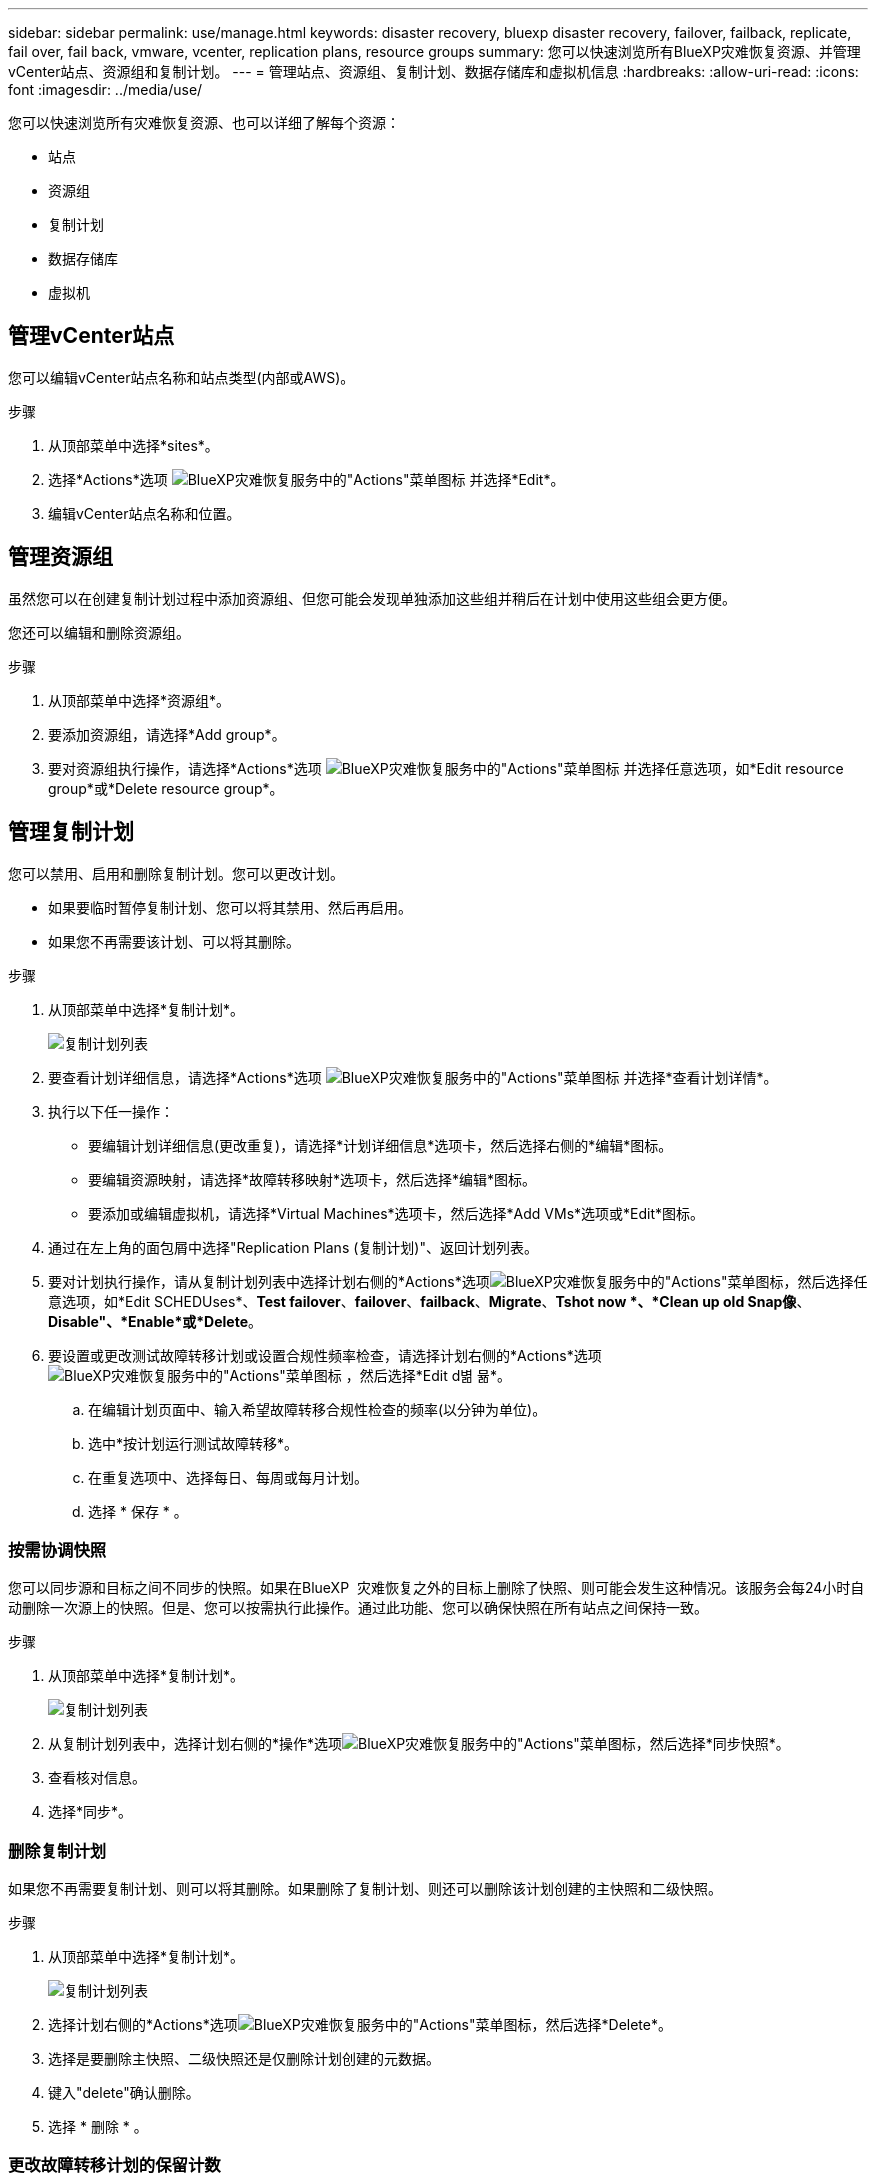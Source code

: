 ---
sidebar: sidebar 
permalink: use/manage.html 
keywords: disaster recovery, bluexp disaster recovery, failover, failback, replicate, fail over, fail back, vmware, vcenter, replication plans, resource groups 
summary: 您可以快速浏览所有BlueXP灾难恢复资源、并管理vCenter站点、资源组和复制计划。 
---
= 管理站点、资源组、复制计划、数据存储库和虚拟机信息
:hardbreaks:
:allow-uri-read: 
:icons: font
:imagesdir: ../media/use/


[role="lead"]
您可以快速浏览所有灾难恢复资源、也可以详细了解每个资源：

* 站点
* 资源组
* 复制计划
* 数据存储库
* 虚拟机




== 管理vCenter站点

您可以编辑vCenter站点名称和站点类型(内部或AWS)。

.步骤
. 从顶部菜单中选择*sites*。
. 选择*Actions*选项 image:../use/icon-vertical-dots.png["BlueXP灾难恢复服务中的\"Actions\"菜单图标"]  并选择*Edit*。
. 编辑vCenter站点名称和位置。




== 管理资源组

虽然您可以在创建复制计划过程中添加资源组、但您可能会发现单独添加这些组并稍后在计划中使用这些组会更方便。

您还可以编辑和删除资源组。

.步骤
. 从顶部菜单中选择*资源组*。
. 要添加资源组，请选择*Add group*。
. 要对资源组执行操作，请选择*Actions*选项 image:../use/icon-horizontal-dots.png["BlueXP灾难恢复服务中的\"Actions\"菜单图标"]  并选择任意选项，如*Edit resource group*或*Delete resource group*。




== 管理复制计划

您可以禁用、启用和删除复制计划。您可以更改计划。

* 如果要临时暂停复制计划、您可以将其禁用、然后再启用。
* 如果您不再需要该计划、可以将其删除。


.步骤
. 从顶部菜单中选择*复制计划*。
+
image:../use/dr-plan-list2.png["复制计划列表"]

. 要查看计划详细信息，请选择*Actions*选项 image:../use/icon-horizontal-dots.png["BlueXP灾难恢复服务中的\"Actions\"菜单图标"] 并选择*查看计划详情*。
. 执行以下任一操作：
+
** 要编辑计划详细信息(更改重复)，请选择*计划详细信息*选项卡，然后选择右侧的*编辑*图标。
** 要编辑资源映射，请选择*故障转移映射*选项卡，然后选择*编辑*图标。
** 要添加或编辑虚拟机，请选择*Virtual Machines*选项卡，然后选择*Add VMs*选项或*Edit*图标。


. 通过在左上角的面包屑中选择"Replication Plans (复制计划)"、返回计划列表。
. 要对计划执行操作，请从复制计划列表中选择计划右侧的*Actions*选项image:../use/icon-horizontal-dots.png["BlueXP灾难恢复服务中的\"Actions\"菜单图标"]，然后选择任意选项，如*Edit SCHEDUses*、*Test failover*、*failover*、*failback*、*Migrate*、*Tshot now *、*Clean up old Snap像*、*Disable"、*Enable*或*Delete*。
. 要设置或更改测试故障转移计划或设置合规性频率检查，请选择计划右侧的*Actions*选项 image:../use/icon-horizontal-dots.png["BlueXP灾难恢复服务中的\"Actions\"菜单图标"] ，然后选择*Edit d볆 뮮*。
+
.. 在编辑计划页面中、输入希望故障转移合规性检查的频率(以分钟为单位)。
.. 选中*按计划运行测试故障转移*。
.. 在重复选项中、选择每日、每周或每月计划。
.. 选择 * 保存 * 。






=== 按需协调快照

您可以同步源和目标之间不同步的快照。如果在BlueXP  灾难恢复之外的目标上删除了快照、则可能会发生这种情况。该服务会每24小时自动删除一次源上的快照。但是、您可以按需执行此操作。通过此功能、您可以确保快照在所有站点之间保持一致。

.步骤
. 从顶部菜单中选择*复制计划*。
+
image:../use/dr-plan-list2.png["复制计划列表"]

. 从复制计划列表中，选择计划右侧的*操作*选项image:../use/icon-horizontal-dots.png["BlueXP灾难恢复服务中的\"Actions\"菜单图标"]，然后选择*同步快照*。
. 查看核对信息。
. 选择*同步*。




=== 删除复制计划

如果您不再需要复制计划、则可以将其删除。如果删除了复制计划、则还可以删除该计划创建的主快照和二级快照。

.步骤
. 从顶部菜单中选择*复制计划*。
+
image:../use/dr-plan-list2.png["复制计划列表"]

. 选择计划右侧的*Actions*选项image:../use/icon-horizontal-dots.png["BlueXP灾难恢复服务中的\"Actions\"菜单图标"]，然后选择*Delete*。
. 选择是要删除主快照、二级快照还是仅删除计划创建的元数据。
. 键入"delete"确认删除。
. 选择 * 删除 * 。




=== 更改故障转移计划的保留计数

您可以更改保留的数据存储库数量。

. 从顶部菜单中选择*复制计划*。
. 选择复制计划，单击*故障转移映射*选项卡，然后单击*编辑*铅笔图标。
. 单击*数据存储库*箭头将其展开。
+
image:../use/dr-plan-failover-edit.png["编辑故障转移映射页面"]

. 更改复制计划中保留计数的值。
. 选择复制计划后、选择操作菜单、然后选择*清理旧快照"以删除目标上的旧快照、以匹配新的保留数量。




== 查看数据存储库信息

您可以查看有关源和目标上存在的数据存储库数量的信息。

. 从顶部菜单中，选择*"Daard*(仪表板*)"。
. 在站点行中选择vCenter。
. 选择*存储库*。
. 查看数据存储库信息。




== 查看虚拟机信息

您可以查看有关源和目标上存在的虚拟机数量以及CPU、内存和可用容量的信息。

. 从顶部菜单中，选择*"Daard*(仪表板*)"。
. 在站点行中选择vCenter。
. 选择*虚拟机*。
. 查看虚拟机信息。

